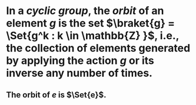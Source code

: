 * In a [[cyclic group]], the /*orbit*/ of an element \(g\) is the set \(\braket{g} = \Set{g^k : k \in \mathbb{Z} }\), i.e., the collection of elements generated by applying the action \(g\) or its inverse any number of times.
** The orbit of \(e\) is \(\Set{e}\).
